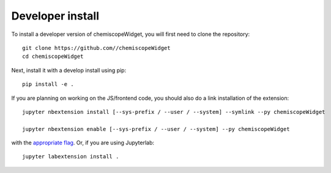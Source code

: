 
Developer install
=================


To install a developer version of chemiscopeWidget, you will first need to clone
the repository::

    git clone https://github.com//chemiscopeWidget
    cd chemiscopeWidget

Next, install it with a develop install using pip::

    pip install -e .


If you are planning on working on the JS/frontend code, you should also do
a link installation of the extension::

    jupyter nbextension install [--sys-prefix / --user / --system] --symlink --py chemiscopeWidget

    jupyter nbextension enable [--sys-prefix / --user / --system] --py chemiscopeWidget

with the `appropriate flag`_. Or, if you are using Jupyterlab::

    jupyter labextension install .


.. links

.. _`appropriate flag`: https://jupyter-notebook.readthedocs.io/en/stable/extending/frontend_extensions.html#installing-and-enabling-extensions
